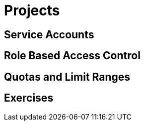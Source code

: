 = Projects

[#serviceaccounts]
== Service Accounts

[#rbac]
== Role Based Access Control

[#quotasandlimitranges]
== Quotas and Limit Ranges

[#exercises]
== Exercises
